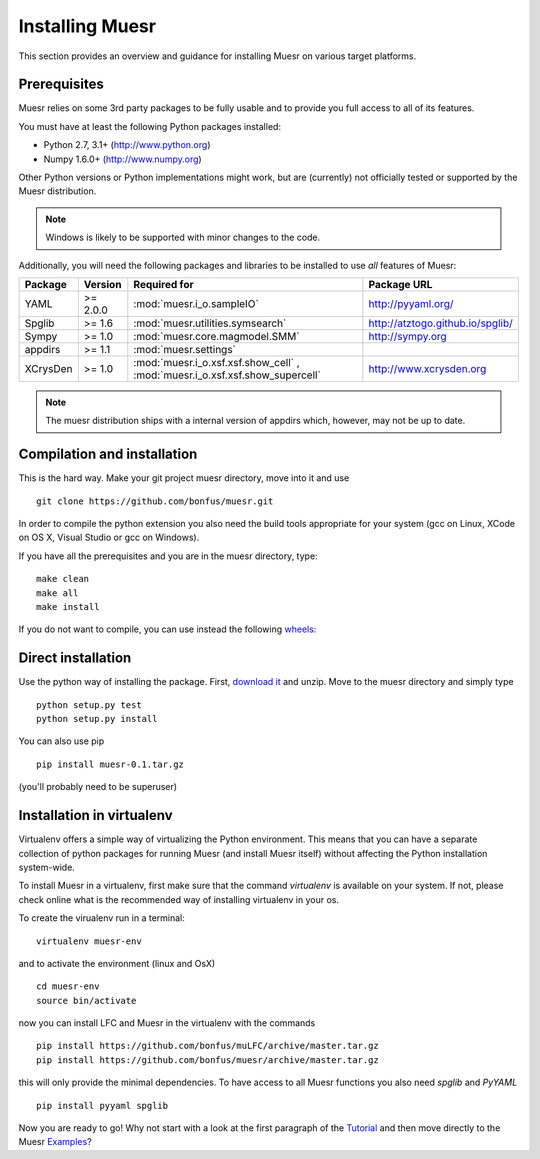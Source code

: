 Installing Muesr
==================
This section provides an overview and guidance for installing Muesr on
various target platforms.

Prerequisites
-------------
Muesr relies on some 3rd party packages to be fully usable and to
provide you full access to all of its features.

You must have at least the following Python packages installed:

* Python 2.7, 3.1+      (http://www.python.org)
* Numpy 1.6.0+          (http://www.numpy.org)

Other Python versions or Python implementations might work, but are
(currently) not officially tested or supported by the Muesr
distribution.

.. note::
   Windows is likely to be supported with minor changes to the code.

Additionally, you will need the following packages and libraries to be
installed to use *all* features of Muesr:

========= ========= =============================================== =========================================
Package   Version   Required for                                    Package URL
========= ========= =============================================== =========================================
YAML      >= 2.0.0  :mod:`muesr.i_o.sampleIO`                       http://pyyaml.org/
Spglib    >= 1.6    :mod:`muesr.utilities.symsearch`                http://atztogo.github.io/spglib/
Sympy     >= 1.0    :mod:`muesr.core.magmodel.SMM`                  http://sympy.org
appdirs   >= 1.1    :mod:`muesr.settings`               
XCrysDen  >= 1.0    :mod:`muesr.i_o.xsf.xsf.show_cell` ,            http://www.xcrysden.org
                    :mod:`muesr.i_o.xsf.xsf.show_supercell`          
========= ========= =============================================== =========================================

.. note::
   The muesr distribution ships with a internal version of appdirs which,
   however, may not be up to date.


Compilation and installation
----------------------------

This is the hard way. Make your git project muesr directory, move into it and use ::

  git clone https://github.com/bonfus/muesr.git

In order to compile the python extension you also need the build tools appropriate
for your system (gcc on Linux, XCode on OS X, Visual Studio or gcc on Windows).

If you have all the prerequisites and you are in the muesr directory, type:: 

   make clean
   make all
   make install

If you do not want to compile, you can use instead the following `wheels: <https://packaging.python.org/wheel_egg/>`_

Direct installation
-------------------
Use the python way of installing the package. First, `download it <https://github.com/bonfus/muesr/archive/master.zip>`_ and unzip. Move to the muesr directory and simply type ::
   
   python setup.py test
   python setup.py install

You can also use pip ::

   pip install muesr-0.1.tar.gz

(you'll probably need to be superuser)

Installation in virtualenv
--------------------------

Virtualenv offers a simple way of virtualizing the Python environment.
This means that you can have a separate collection of python packages 
for running Muesr (and install Muesr itself) without affecting the Python
installation system-wide.

To install Muesr in a virtualenv, first make sure that the command `virtualenv`
is available on your system. If not, please check online what is the 
recommended way of installing virtualenv in your os.

To create the virualenv run in a terminal: ::

   virtualenv muesr-env

and to activate the environment (linux and OsX) ::

   cd muesr-env
   source bin/activate
   
now you can install LFC and Muesr in the virtualenv with the commands ::

   pip install https://github.com/bonfus/muLFC/archive/master.tar.gz
   pip install https://github.com/bonfus/muesr/archive/master.tar.gz
   
this will only provide the minimal dependencies. To have access to all 
Muesr functions you also need `spglib` and `PyYAML` ::

   pip install pyyaml spglib
   

Now you are ready to go! Why not start with a look at the first paragraph of the Tutorial_ and then move directly to the Muesr Examples_?

.. _Tutorial: ../html/Tutorial.html
.. _Examples: ../html/Examples.html




